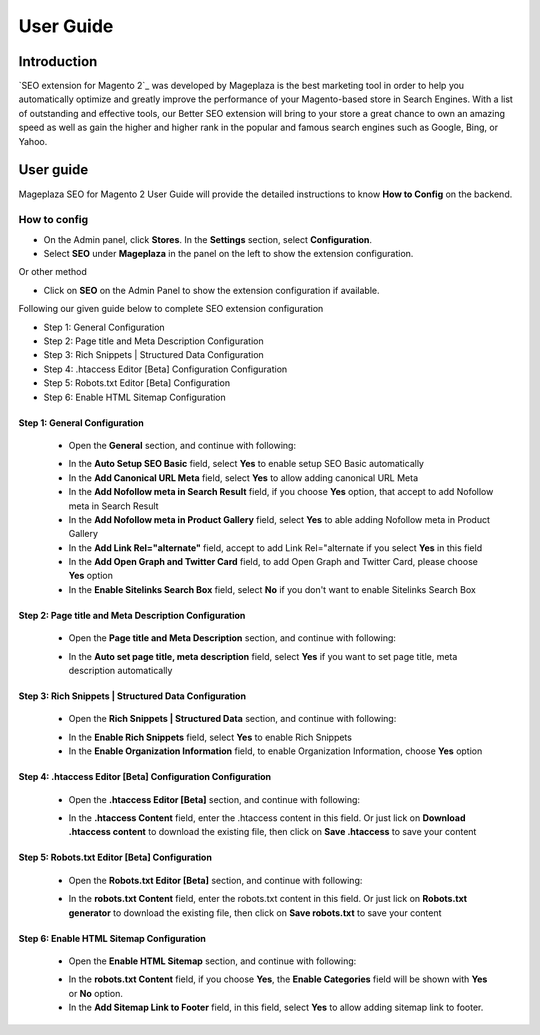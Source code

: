 ===========
User Guide
===========

Introduction
--------------

`SEO extension for Magento 2`_ was developed by Mageplaza is the best marketing tool in order to help you automatically optimize and greatly improve the performance of your Magento-based store in Search Engines. With a list of outstanding and effective tools, our Better SEO extension will bring to your store a great chance to own an amazing speed as well as gain the higher and higher rank in the popular and famous search engines such as Google, Bing, or Yahoo.

User guide
---------------

Mageplaza SEO for Magento 2 User Guide will provide the detailed instructions to know **How to Config** on the backend.

How to config
^^^^^^^^^^^^^^^^^

* On the Admin panel, click **Stores**. In the **Settings** section, select **Configuration**.
* Select **SEO** under **Mageplaza** in the panel on the left to show the extension configuration.

Or other method

* Click on **SEO** on the Admin Panel to show the extension configuration if available.

.. image::  https://i.imgur.com/tCWzJSy.png

Following our given guide below to complete SEO extension configuration

* Step 1: General Configuration
* Step 2: Page title and Meta Description Configuration
* Step 3: Rich Snippets | Structured Data Configuration
* Step 4: .htaccess Editor [Beta] Configuration Configuration
* Step 5: Robots.txt Editor [Beta] Configuration
* Step 6: Enable HTML Sitemap Configuration

Step 1: General Configuration
```````````````````````````````````
 * Open the **General** section, and continue with following:

 .. image::  https://i.imgur.com/uRBl8AK.png

 * In the **Auto Setup SEO Basic** field, select **Yes** to enable setup SEO Basic automatically
 * In the **Add Canonical URL Meta** field, select **Yes** to allow adding canonical URL Meta
 * In the **Add Nofollow meta in Search Result** field, if you choose **Yes** option, that accept to add Nofollow meta in Search Result
 * In the **Add Nofollow meta in Product Gallery** field, select **Yes** to able adding Nofollow meta in Product Gallery
 * In the **Add Link Rel="alternate"** field, accept to add Link Rel="alternate if you select **Yes** in this field
 * In the **Add Open Graph and Twitter Card** field, to add Open Graph and Twitter Card, please choose **Yes** option
 * In the **Enable Sitelinks Search Box** field, select **No** if you don't want to enable Sitelinks Search Box

Step 2: Page title and Meta Description Configuration
````````````````````````````````````````````````````````````
 * Open the **Page title and Meta Description** section, and continue with following:

 .. image::  https://i.imgur.com/nzmB1eh.png

 * In the **Auto set page title, meta description** field, select **Yes** if you want to set page title, meta description automatically

Step 3: Rich Snippets | Structured Data Configuration
`````````````````````````````````````````````````````````
 * Open the **Rich Snippets | Structured Data** section, and continue with following:

 .. image::  https://i.imgur.com/4SQHxQj.png

 * In the **Enable Rich Snippets** field, select **Yes** to enable Rich Snippets
 * In the **Enable Organization Information** field, to enable Organization Information, choose **Yes** option

Step 4: .htaccess Editor [Beta] Configuration Configuration
````````````````````````````````````````````````````````````````
 * Open the **.htaccess Editor [Beta]** section, and continue with following:

 .. image::  https://i.imgur.com/s2iGwMJ.png

 * In the **.htaccess Content** field, enter the .htaccess content in this field. Or just lick on **Download .htaccess content** to download the existing file, then click on **Save .htaccess** to save your content

Step 5: Robots.txt Editor [Beta] Configuration
`````````````````````````````````````````````````````
 * Open the **Robots.txt Editor [Beta]** section, and continue with following:

 .. image::  https://i.imgur.com/02MKhyf.png

 * In the **robots.txt Content** field, enter the robots.txt content in this field. Or just lick on **Robots.txt generator** to download the existing file, then click on **Save robots.txt** to save your content

Step 6: Enable HTML Sitemap Configuration
```````````````````````````````````````````````
 * Open the **Enable HTML Sitemap** section, and continue with following:

 .. image::  https://i.imgur.com/02MKhyf.png

 * In the **robots.txt Content** field, if you choose **Yes**, the **Enable Categories** field will be shown with **Yes** or **No** option. 
 * In the **Add Sitemap Link to Footer** field, in this field, select **Yes** to allow adding sitemap link to footer.

.. _One Step Checkout extension for Magento 2: https://www.mageplaza.com/magento-2-one-step-checkout-extension/

